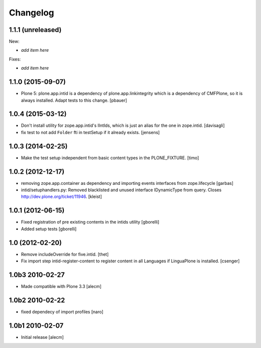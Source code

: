 Changelog
=========

1.1.1 (unreleased)
------------------

New:

- *add item here*

Fixes:

- *add item here*


1.1.0 (2015-09-07)
------------------

- Plone 5: plone.app.intid is a dependency of plone.app.linkintegrity which is
  a dependency of CMFPlone, so it is always installed. Adapt tests to this
  change.
  [pbauer]


1.0.4 (2015-03-12)
------------------

- Don't install utility for zope.app.intid's IIntIds,
  which is just an alias for the one in zope.intid.
  [davisagli]

- fix test to not add ``Folder`` fti in testSetup if it already exists.
  [jensens]


1.0.3 (2014-02-25)
------------------

- Make the test setup independent from basic content types in the
  PLONE_FIXTURE.
  [timo]


1.0.2 (2012-12-17)
------------------

- removing zope.app.container as dependency and importing events interfaces
  from zope.lifecycle
  [garbas]

- intid/setuphandlers.py: Removed blacklisted and unused interface
  IDynamicType from query. Closes http://dev.plone.org/ticket/11946.
  [kleist]


1.0.1 (2012-06-15)
------------------

- Fixed registration of pre existing contents in the intids utility
  [gborelli]

- Added setup tests
  [gborelli]

1.0 (2012-02-20)
----------------

- Remove includeOverride for five.intid. [thet]

- Fix import step intid-register-content to register content
  in all Languages if LinguaPlone is installed. [csenger]

1.0b3 2010-02-27
-------------------

- Made compatible with Plone 3.3
  [alecm]

1.0b2 2010-02-22
-------------------

- fixed dependecy of import profiles
  [naro]

1.0b1 2010-02-07
-------------------

- Initial release
  [alecm]
